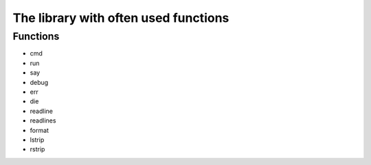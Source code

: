 The library with often used functions
#####################################

Functions
=========

* cmd
* run
* say
* debug
* err
* die
* readline
* readlines
* format
* lstrip
* rstrip
